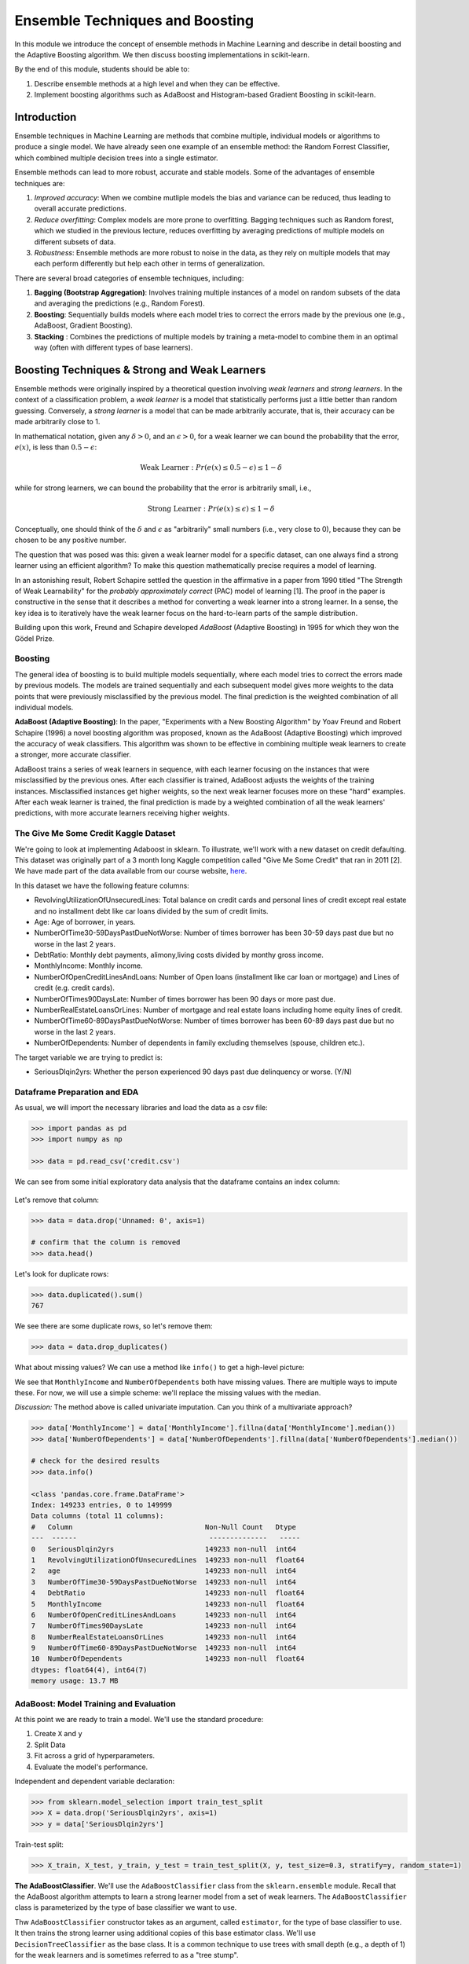 Ensemble Techniques and Boosting 
================================
In this module we introduce the concept of ensemble methods in Machine Learning and describe 
in detail boosting and the Adaptive Boosting algorithm. We then discuss boosting implementations
in scikit-learn. 

By the end of this module, students should be able to:

1. Describe ensemble methods at a high level and when they can be effective. 
2. Implement boosting algorithms such as AdaBoost and Histogram-based Gradient Boosting in 
   scikit-learn. 


Introduction 
------------

Ensemble techniques in Machine Learning are methods that combine multiple, individual models or 
algorithms to produce a single model. We have already seen one example of an ensemble method: the 
Random Forrest Classifier, which combined multiple decision trees into a single estimator. 

Ensemble methods can lead to more robust, accurate and stable 
models. Some of the advantages of ensemble techniques are:

1. *Improved accuracy*: When we combine mutliple models the bias and variance can be reduced, thus 
   leading to overall accurate predictions.

2. *Reduce overfitting*: Complex models are more prone to overfitting. Bagging techniques such as 
   Random forest, which we
   studied in the previous lecture, reduces overfitting by averaging predictions of multiple models on 
   different subsets of data.

3. *Robustness*: Ensemble methods are more robust to noise in the data, as they rely on multiple models that may each perform differently but help each other in terms of generalization.

There are several broad categories of ensemble techniques, including:

1. **Bagging (Bootstrap Aggregation)**: Involves training multiple instances of a model on 
   random subsets of the data and averaging the predictions (e.g., Random Forest).

2. **Boosting**:  Sequentially builds models where each model tries to correct the errors 
   made by the previous one (e.g., AdaBoost, Gradient Boosting).

3. **Stacking** : Combines the predictions of multiple models by training a meta-model to 
   combine them in an optimal way (often with different types of base learners).


Boosting Techniques & Strong and Weak Learners 
-----------------------------------------------

Ensemble methods were originally inspired by a theoretical question involving *weak learners* and 
*strong learners*. In the context of a classification problem, a *weak learner* is a model that 
statistically performs just a little better than random guessing. 
Conversely, a *strong learner* 
is a model that can be made arbitrarily accurate, that is, their accuracy can be made arbitrarily 
close to 1. 

In mathematical notation, given any :math:`\delta > 0`, and an :math:`\epsilon > 0`,
for a weak learner we can bound the probability that the error, :math:`e(x)`, is less than :math:`0.5-\epsilon`: 

.. math::
   
   \text{Weak Learner} : Pr( e(x) \leq 0.5 - \epsilon) \leq 1 - \delta

while for strong learners, we can bound the probability that the error is arbitrarily small, i.e., 

.. math::
   
   \text{Strong Learner} :  Pr( e(x) \leq \epsilon) \leq 1 - \delta

Conceptually, one should think of the :math:`\delta` and :math:`\epsilon` as "arbitrarily" small numbers 
(i.e., very close to 0), because they can be chosen to be any positive number. 

The question that was posed was this: given a weak learner model for a specific dataset, can one always find 
a strong learner using an efficient algorithm? To make this question mathematically precise requires a model 
of learning. 

In an astonishing result, Robert Schapire settled the question in the affirmative in a paper 
from 1990 titled "The Strength of Weak Learnability" for the *probably approximately correct* (PAC) model 
of learning [1]. The proof in the paper is constructive in the sense that it describes a method for 
converting a weak learner into a strong learner. In a sense, the key idea is to iteratively have the 
weak learner focus on the hard-to-learn parts of the sample distribution. 

Building upon this work, Freund and Schapire developed *AdaBoost* (Adaptive Boosting) 
in 1995 for which they won the Gödel Prize. 


Boosting 
~~~~~~~~~

The general idea of boosting is to build multiple models sequentially, where each model tries to correct the errors 
made by previous models. The models are trained sequentially and each subsequent model gives more weights to 
the data points that were previously misclassified by the previous model.
The final prediction is the weighted combination of all individual models.

**AdaBoost (Adaptive Boosting)**: In the paper, "Experiments with a New Boosting Algorithm" by Yoav Freund 
and Robert Schapire (1996) a novel
boosting algorithm was proposed, known as the AdaBoost (Adaptive Boosting) which improved the accuracy 
of weak classifiers.
This algorithm was shown to be effective in combining multiple weak learners to create a stronger, more 
accurate classifier. 

AdaBoost trains a series of weak learners in sequence, with each learner focusing on the instances that 
were misclassified by the previous ones.
After each classifier is trained, AdaBoost adjusts the weights of the training instances. Misclassified 
instances get higher weights, so the next weak learner focuses more on these "hard" examples.
After each weak learner is trained, the final prediction is made by a weighted combination of all the 
weak learners' predictions, with more accurate learners receiving higher weights.


The Give Me Some Credit Kaggle Dataset
~~~~~~~~~~~~~~~~~~~~~~~~~~~~~~~~~~~~~~~
We're going to look at implementing Adaboost in sklearn. 
To illustrate, we'll work with a new dataset on 
credit defaulting. This dataset was originally part of a 3 month long Kaggle competition called 
"Give Me Some Credit" that ran in 2011 [2]. We have made part of the data available from our 
course website, `here <https://raw.githubusercontent.com/joestubbs/coe379L-fa25/refs/heads/main/datasets/unit02/credit.csv>`_. 

In this dataset we have the following feature columns: 

* RevolvingUtilizationOfUnsecuredLines: Total balance on credit cards and personal lines of 
  credit except real estate and no installment debt like car loans divided by the sum of credit limits.
* Age: Age of borrower, in years. 
* NumberOfTime30-59DaysPastDueNotWorse: Number of times borrower has been 30-59 days 
  past due but no worse in the last 2 years.
* DebtRatio: Monthly debt payments, alimony,living costs divided by monthy gross income.
* MonthlyIncome: Monthly income. 
* NumberOfOpenCreditLinesAndLoans: Number of Open loans (installment like car loan or mortgage) and 
  Lines of credit (e.g. credit cards).
* NumberOfTimes90DaysLate: Number of times borrower has been 90 days or more past due.
* NumberRealEstateLoansOrLines: Number of mortgage and real estate loans including home 
  equity lines of credit.
* NumberOfTime60-89DaysPastDueNotWorse: Number of times borrower has been 60-89 days past due but no 
  worse in the last 2 years.
* NumberOfDependents: Number of dependents in family excluding themselves (spouse, children etc.).

The target variable we are trying to predict is: 

* SeriousDlqin2yrs: Whether the person experienced 90 days past due delinquency or worse. (Y/N)


Dataframe Preparation and EDA
~~~~~~~~~~~~~~~~~~~~~~~~~~~~~~

As usual, we will import the necessary libraries and load the data as a csv file: 

.. code-block:: python3 

   >>> import pandas as pd
   >>> import numpy as np

   >>> data = pd.read_csv('credit.csv')


We can see from some initial exploratory data analysis that the dataframe contains an index column: 

.. figure:: ./images/credit_head_output.png
    :width: 4000px
    :align: center

Let's remove that column: 

.. code-block:: python3 

   >>> data = data.drop('Unnamed: 0', axis=1)

   # confirm that the column is removed
   >>> data.head()

Let's look for duplicate rows: 

.. code-block:: python3 

   >>> data.duplicated().sum()
   767

We see there are some duplicate rows, so let's remove them: 

.. code-block:: python3 

   >>> data = data.drop_duplicates()

What about missing values? We can use a method like ``info()`` to get a high-level picture: 

.. code-block:: python3
   :emphasize-lines: 13, 18

   >>> data.info()

   <class 'pandas.core.frame.DataFrame'>
   Index: 149391 entries, 0 to 149999
   Data columns (total 11 columns):
   #   Column                                Non-Null Count   Dtype  
   ---  ------                                --------------   -----  
   0   SeriousDlqin2yrs                      149391 non-null  int64  
   1   RevolvingUtilizationOfUnsecuredLines  149391 non-null  float64
   2   age                                   149391 non-null  int64  
   3   NumberOfTime30-59DaysPastDueNotWorse  149391 non-null  int64  
   4   DebtRatio                             149391 non-null  float64
   5   MonthlyIncome                         120170 non-null  float64
   6   NumberOfOpenCreditLinesAndLoans       149391 non-null  int64  
   7   NumberOfTimes90DaysLate               149391 non-null  int64  
   8   NumberRealEstateLoansOrLines          149391 non-null  int64  
   9   NumberOfTime60-89DaysPastDueNotWorse  149391 non-null  int64  
   10  NumberOfDependents                    145563 non-null  float64
   dtypes: float64(4), int64(7)
   memory usage: 13.7 MB


We see that ``MonthlyIncome`` and ``NumberOfDependents`` both have missing values. 
There are multiple ways to impute these. For now, we will use a simple scheme: 
we'll replace the missing values with the median. 

*Discussion:* The method above is called univariate imputation. Can you think of a 
multivariate approach? 

.. code-block:: python3 

   >>> data['MonthlyIncome'] = data['MonthlyIncome'].fillna(data['MonthlyIncome'].median())
   >>> data['NumberOfDependents'] = data['NumberOfDependents'].fillna(data['NumberOfDependents'].median())

   # check for the desired results 
   >>> data.info()

   <class 'pandas.core.frame.DataFrame'>
   Index: 149233 entries, 0 to 149999
   Data columns (total 11 columns):
   #   Column                                Non-Null Count   Dtype  
   ---  ------                                --------------   -----  
   0   SeriousDlqin2yrs                      149233 non-null  int64  
   1   RevolvingUtilizationOfUnsecuredLines  149233 non-null  float64
   2   age                                   149233 non-null  int64  
   3   NumberOfTime30-59DaysPastDueNotWorse  149233 non-null  int64  
   4   DebtRatio                             149233 non-null  float64
   5   MonthlyIncome                         149233 non-null  float64
   6   NumberOfOpenCreditLinesAndLoans       149233 non-null  int64  
   7   NumberOfTimes90DaysLate               149233 non-null  int64  
   8   NumberRealEstateLoansOrLines          149233 non-null  int64  
   9   NumberOfTime60-89DaysPastDueNotWorse  149233 non-null  int64  
   10  NumberOfDependents                    149233 non-null  float64
   dtypes: float64(4), int64(7)
   memory usage: 13.7 MB

AdaBoost: Model Training and Evaluation
~~~~~~~~~~~~~~~~~~~~~~~~~~~~~~~~~~~~~~~

At this point we are ready to train a model. We'll use the standard procedure: 

1. Create ``X`` and ``y`` 
2. Split Data 
3. Fit across a grid of hyperparameters. 
4. Evaluate the model's performance. 

Independent and dependent variable declaration:

.. code-block:: python3 

   >>> from sklearn.model_selection import train_test_split
   >>> X = data.drop('SeriousDlqin2yrs', axis=1)
   >>> y = data['SeriousDlqin2yrs']

Train-test split: 

.. code-block:: python3 

   >>> X_train, X_test, y_train, y_test = train_test_split(X, y, test_size=0.3, stratify=y, random_state=1)

**The AdaBoostClassifier**. We'll use the ``AdaBoostClassifier`` class from the ``sklearn.ensemble`` 
module. Recall that the AdaBoost algorithm attempts to learn a strong learner model from a set of weak 
learners. The ``AdaBoostClassifier`` class is parameterized by the type of base classifier we want to use. 

Thw ``AdaBoostClassifier`` constructor takes as an argument, called ``estimator``, 
for the type of base classifier to use. It then trains the strong learner using additional copies of this 
base estimator class. We'll use ``DecisionTreeClassifier`` as the base class. It is a common technique to use 
trees with small depth (e.g., a depth of 1) for the weak learners and is sometimes referred to as a "tree stump".

There are hyperparameters associated with the ``AdaBoostClassifier``, including: 

* ``n_estimators``: The number of weak learners to train 
* ``learning_rate``: The weight applied to each weak learner at each boosting iteration. 

In the code below, we create a parameter grid search space that includes the learning rate and the number 
of estimators --- in this case, the number of decision trees. With this size of search space, the call to 
``fit()`` will take around 1 minute. (Note the use of ``n_jobs`` in the ``GridSearchCV`` constructor.)

.. code-block:: python3 

   from sklearn.ensemble import AdaBoostClassifier
   from sklearn.tree import DecisionTreeClassifier
   from sklearn.model_selection import GridSearchCV

   decision_tree_stump = DecisionTreeClassifier(max_depth=1)

   param_grid = {
      'learning_rate': [0.1, 0.5, 1.0],
      'n_estimators': [50, 100, 200]
   }

   abc = AdaBoostClassifier(estimator=decision_tree_stump, random_state=42)
   grid_search = GridSearchCV(abc, param_grid, cv=3, n_jobs=8)
   grid_search.fit(X_train, y_train)


Here we use the ``classification_report`` to report the model's performance. In this case, we focused on 
accuracy. 

.. code-block:: python3 

   from sklearn.metrics import classification_report
   test_report = classification_report(y_test, grid_search.predict(X_test))
   train_report = classification_report(y_train, grid_search.predict(X_train))
   print(f"Performance on TEST\n*******************\n{test_report}")
   print(f"Performance on TRAIN\n********************\n{train_report}")

We see the accuracy performance on TEST and TRAIN are both excellent, 94% on each: 

.. code-block:: console

   Performance on TEST
   *******************
               precision    recall  f1-score   support

            0       0.94      0.99      0.97     41992
            1       0.59      0.16      0.25      3008

      accuracy                           0.94     45000
      macro avg       0.77      0.57      0.61     45000
   weighted avg       0.92      0.94      0.92     45000

   Performance on TRAIN
   ********************
               precision    recall  f1-score   support

            0       0.94      0.99      0.97     97982
            1       0.60      0.15      0.24      7018

      accuracy                           0.94    105000
      macro avg       0.77      0.57      0.61    105000
   weighted avg       0.92      0.94      0.92    105000   


Histogram-based Gradient Boosting 
~~~~~~~~~~~~~~~~~~~~~~~~~~~~~~~~~~

The ``sklearn.ensemble.HistGradientBoostingClassifier`` class implements a Histogram-based Gradient 
Boosting Classification Tree. The idea is to first bin the input samples into large integer bins, 
say bins of size 256. This in turn allows the algorithm to use integer-based data strcutures (histograms)
when trying to determine how to perform splits. As a result, these models can exhibit some of the best 
performance, both in terms of speed to train as well as overall quality of the produced model. 

As with AdaBoost, the ``HistGradientBoostingClassifier`` takes several hyperparameters. In the code 
below we explore the following hyperparameters: 

* max_depth: The maximum depth of each tree. 
* l2_regularization: A parameter used for regularization, i.e., a parameter that penalizes complex models 
  to prevent overfitting. In this case, the penalty applies to leaves with a high number of observations. 
* learning_rate: A value used to scale the step length of the gradient descent algorithm. 

In the code below we explore a hyperparameter space for each of the hyperparameters above. These were 
constructed experimentally based on several trials. In practice, one can start by training a model with 
no hyperparameters and only add them in to improve performance, as needed. 

.. code-block:: python3 

   from sklearn.ensemble import HistGradientBoostingClassifier

   # HGBoost with grid search --- 
   param_grid = {
      'learning_rate': [0.01, 0.1, 0.2],
      'max_depth': [3, 5, 7],
      'l2_regularization': [0, 0.1, 1]
   }

   hgb = HistGradientBoostingClassifier(random_state=42)
   grid_search = GridSearchCV(hgb, param_grid, n_jobs=8, cv=3)
   grid_search.fit(X_train, y_train)

The code above runs in about 10 seconds on the class VM, which is fast, relatively speaking, given the 
size of the dataset. We also see the model achieves excellent accuracy: 

.. code-block:: python3 

   test_report = classification_report(y_test, grid_search.predict(X_test))
   train_report = classification_report(y_train, grid_search.predict(X_train))
   print(f"Performance on TEST\n*******************\n{test_report}")
   print(f"Performance on TRAIN\n********************\n{train_report}")

   Performance on TEST
   *******************
               precision    recall  f1-score   support

            0       0.94      0.99      0.97     41769
            1       0.60      0.19      0.28      3001

      accuracy                           0.94     44770
      macro avg       0.77      0.59      0.63     44770
   weighted avg       0.92      0.94      0.92     44770

   Performance on TRAIN
   ********************
               precision    recall  f1-score   support

            0       0.95      0.99      0.97     97460
            1       0.63      0.20      0.30      7003

      accuracy                           0.94    104463
      macro avg       0.79      0.60      0.64    104463
   weighted avg       0.92      0.94      0.92    104463


References and Additional Resources
-----------------------------------

1. Schapire, Robert E. (1990). "The Strength of Weak Learnability" (PDF). 
   Machine Learning. 5 (2): 197–227. CiteSeerX 10.1.1.20.723. doi:10.1007/bf00116037. S2CID 53304535. 

2. Kaggle competition: Give Me Some Credit. https://www.kaggle.com/competitions/GiveMeSomeCredit/data 